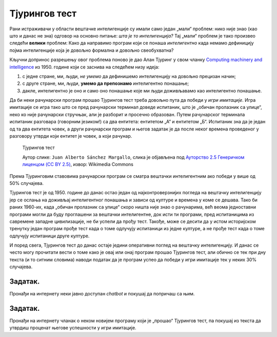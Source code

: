 Тјурингов тест
====================================================================

Рани истраживачи у области вештачке интелигенције су имали само један „мали“ проблем: нико није знао (као што и данас не зна)
одговор на основно питање: *шта је то интелигенција?*
Тај „мали“ проблем је тако произвео следећи **велики** проблем: Како да направимо програм који се понаша *интелигентно*
када немамо дефиницију појма интелигенције која је довољно формална и довољно свеобухватна?

:math:`\ `

Кључни допринос разрешењу овог проблема поново је дао Алан Тјуринг у свом чланку
`Computing machinery and intelligence <https://academic.oup.com/mind/article/LIX/236/433/986238>`_
из 1950. године који се заснива на следећем низу идеја:

1. с једне стране, ми, људи, *не умемо* да дефинишемо интелигенцију на довољно прецизан начин;
2. с друге стране, ми, људи, **умемо да препознамо** интелигентно понашање;
3. дакле, интелигентно је оно и само оно понашање које ми људи доживљавамо као интелигентно понашање.

.. infonote::

      Иако на први поглед овај низ идеја може да делује као празњикаво филозофирање, ради се о веома
      важном погледу на појам интелигенције *као природног и друштвеног, а не математичког феномена!*
      Он је довео до *јединог оперативног појма вештачке интелигенције који имамо*,
      а који се зове **Тјурингов тест**.

Да би неки рачунарски програм прошао Тјурингов тест треба довољно пута да победи у *игри имитације*.
Игра имитације се игра тако што се пред рачунарски терминал доведе испитаник, што је „обичан пролазник са улице“,
неко ко није рачунарски стручњак, али је разборит и просечно образован.
Путем рачунарског терминала испитаник разговара (говорним језиком!) са два ентитета: ентитетом „А“ и ентитетом „Б“.
Испитаник зна да је један од та два ентитета човек, а други рачунарски програм и његов задатак је да после неког времена
проведеног у разговору утврди који ентитет је човек, а који рачунар.

.. figure:: ../../_images/TuringTest.jpg

   Тјурингов тест

   Аутор слике: ``Juan Alberto Sánchez Margallo``, слика је објављена под `Ауторство 2.5 Генеричком лиценцом (CC BY 2.5) <https://creativecommons.org/licenses/by/2.5/deed.sr_LATN>`_, извор: Wikimedia Commons


Према Тјуринговим ставовима рачунарски програм се сматра вештачки интелигентним ако победи у више од 50% случајева.

Тјурингов тест је од 1950. године до данас остао један од најконтроверзнијих погледа на вештачку интелигенцију јер
се ослања на доживљај интелигентног понашања и зависи од културе и времена у коме се дешава. Тако би раних 1960-их, када
„обичан пролазник са улице“ скоро ништа није знао о рачунарима, већ веома једноставни програми могли да буду
проглашени за вештачки интелигентне, док исти ти програми, пред испитаницима из савремене западне цивилизације,
не би успели да прођу тест. Такође, може се десити да у истом историјском тренутку један програм прође тест када
о томе одлучују испитаници из једне културе, а не прође тест када о томе одлучују испитаници друге културе.

.. questionnote::

    Зашто се филм о животу Алана Тјуринга који смо препоручили да погледаш зове баш „The Imitation Game“?
    Одговор је компликованији него што се на први поглед чини! Продискутуј са наставником!

И поред свега, Тјурингов тест до данас остаје једини оперативни поглед на вештачку интелигенцију.
И данас се често могу прочитати вести о томе како је овај или онај програм прошао Тјурингов тест,
али обично се тек при дну текста (и то ситним словима) наводи податак да је програм успео да победи у игри
имитације тек у неких 30% случајева.



Задатак.
''''''''

Пронађи на интернету неки јавно доступан *chatbot* и покушај да попричаш са њим.


Задатак.
''''''''

Пронађи на интернету чланак о неком новијем програму који је „прошао“ Тјурингов тест, па покушај из текста
да утврдиш проценат његове успешности у игри имитације.

